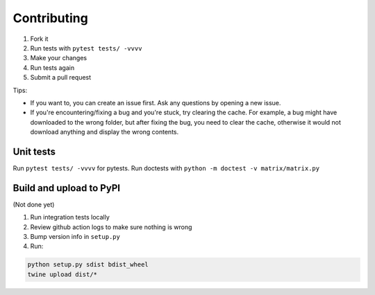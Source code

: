.. _contributing:

Contributing
============


#. Fork it
#. Run tests with ``pytest tests/ -vvvv``
#. Make your changes
#. Run tests again
#. Submit a pull request

Tips:


* If you want to, you can create an issue first. Ask any questions by opening a new issue.
* If you're encountering/fixing a bug and you're stuck, try clearing the cache. For example, a bug might have downloaded to the wrong folder, but after fixing the bug, you need to clear the cache, otherwise it would not download anything and display the wrong contents.

Unit tests
----------

Run ``pytest tests/ -vvvv`` for pytests. Run doctests with ``python -m doctest -v matrix/matrix.py``


Build and upload to PyPI
------------------------

(Not done yet)

#. Run integration tests locally
#. Review github action logs to make sure nothing is wrong
#. Bump version info in ``setup.py``\
#. Run:

.. code-block:: sh

   python setup.py sdist bdist_wheel
   twine upload dist/*
